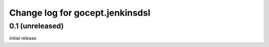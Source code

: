================================
Change log for gocept.jenkinsdsl
================================

0.1 (unreleased)
================

initial release
